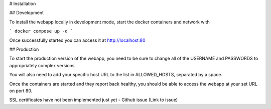 # Installation

## Development

To install the webapp locally in development mode, start the docker containers and network with

```
docker compose up -d
```

Once successfully started you can access it at http://localhost:80 

## Production

To start the production version of the webapp, you need to be sure to change all of the USERNAME and PASSWORDS to appropriately complex versions.

You will also need to add your specific host URL to the list in ALLOWED_HOSTS, separated by a space. 

Once the containers are started and they report back healthy, you should be able to access the webapp at your set URL on port 80. 

SSL certificates have not been implemented just yet - Github issue (Link to issue)


